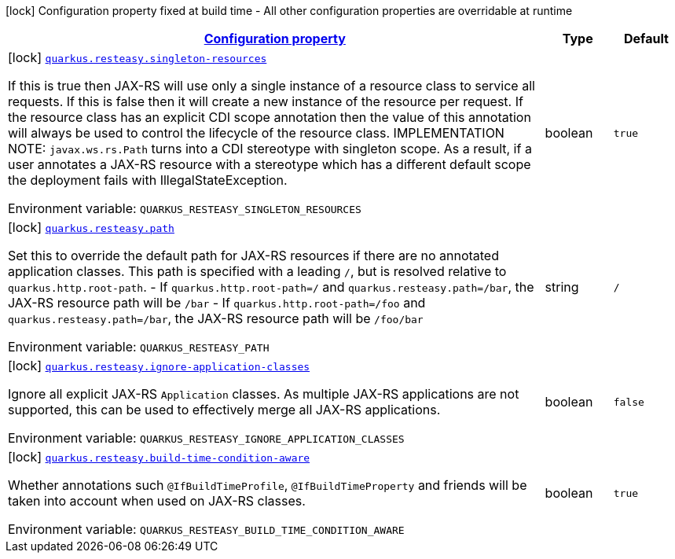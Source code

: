 
:summaryTableId: quarkus-resteasy-server
[.configuration-legend]
icon:lock[title=Fixed at build time] Configuration property fixed at build time - All other configuration properties are overridable at runtime
[.configuration-reference.searchable, cols="80,.^10,.^10"]
|===

h|[[quarkus-resteasy-server_configuration]]link:#quarkus-resteasy-server_configuration[Configuration property]

h|Type
h|Default

a|icon:lock[title=Fixed at build time] [[quarkus-resteasy-server_quarkus.resteasy.singleton-resources]]`link:#quarkus-resteasy-server_quarkus.resteasy.singleton-resources[quarkus.resteasy.singleton-resources]`

[.description]
--
If this is true then JAX-RS will use only a single instance of a resource class to service all requests. 
 If this is false then it will create a new instance of the resource per request. 
 If the resource class has an explicit CDI scope annotation then the value of this annotation will always be used to control the lifecycle of the resource class. 
 IMPLEMENTATION NOTE: `javax.ws.rs.Path` turns into a CDI stereotype with singleton scope. As a result, if a user annotates a JAX-RS resource with a stereotype which has a different default scope the deployment fails with IllegalStateException.

Environment variable: `+++QUARKUS_RESTEASY_SINGLETON_RESOURCES+++`
--|boolean 
|`true`


a|icon:lock[title=Fixed at build time] [[quarkus-resteasy-server_quarkus.resteasy.path]]`link:#quarkus-resteasy-server_quarkus.resteasy.path[quarkus.resteasy.path]`

[.description]
--
Set this to override the default path for JAX-RS resources if there are no annotated application classes. This path is specified with a leading `/`, but is resolved relative to `quarkus.http.root-path`.  
 - If `quarkus.http.root-path=/` and `quarkus.resteasy.path=/bar`, the JAX-RS resource path will be `/bar` 
 - If `quarkus.http.root-path=/foo` and `quarkus.resteasy.path=/bar`, the JAX-RS resource path will be `/foo/bar`

Environment variable: `+++QUARKUS_RESTEASY_PATH+++`
--|string 
|`/`


a|icon:lock[title=Fixed at build time] [[quarkus-resteasy-server_quarkus.resteasy.ignore-application-classes]]`link:#quarkus-resteasy-server_quarkus.resteasy.ignore-application-classes[quarkus.resteasy.ignore-application-classes]`

[.description]
--
Ignore all explicit JAX-RS `Application` classes. As multiple JAX-RS applications are not supported, this can be used to effectively merge all JAX-RS applications.

Environment variable: `+++QUARKUS_RESTEASY_IGNORE_APPLICATION_CLASSES+++`
--|boolean 
|`false`


a|icon:lock[title=Fixed at build time] [[quarkus-resteasy-server_quarkus.resteasy.build-time-condition-aware]]`link:#quarkus-resteasy-server_quarkus.resteasy.build-time-condition-aware[quarkus.resteasy.build-time-condition-aware]`

[.description]
--
Whether annotations such `@IfBuildTimeProfile`, `@IfBuildTimeProperty` and friends will be taken into account when used on JAX-RS classes.

Environment variable: `+++QUARKUS_RESTEASY_BUILD_TIME_CONDITION_AWARE+++`
--|boolean 
|`true`

|===